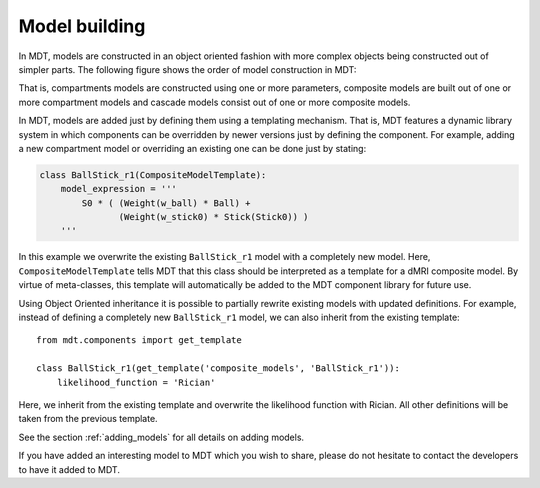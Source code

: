 **************
Model building
**************
In MDT, models are constructed in an object oriented fashion with more complex objects being constructed out of simpler parts.
The following figure shows the order of model construction in MDT:

.. image:: _static/figures/mdt_model_building.png
    :align: center

That is, compartments models are constructed using one or more parameters, composite models are built out of one or more compartment models and cascade models consist out of one or more composite models.

In MDT, models are added just by defining them using a templating mechanism.
That is, MDT features a dynamic library system in which components can be overridden by newer versions just by defining the component.
For example, adding a new compartment model or overriding an existing one can be done just by stating:

.. code-block:: python

    class BallStick_r1(CompositeModelTemplate):
        model_expression = '''
            S0 * ( (Weight(w_ball) * Ball) +
                   (Weight(w_stick0) * Stick(Stick0)) )
        '''


In this example we overwrite the existing ``BallStick_r1`` model with a completely new model.
Here, ``CompositeModelTemplate`` tells MDT that this class should be interpreted as a template for a dMRI composite model.
By virtue of meta-classes, this template will automatically be added to the MDT component library for future use.

Using Object Oriented inheritance it is possible to partially rewrite existing models with updated definitions.
For example, instead of defining a completely new ``BallStick_r1`` model, we can also inherit from the existing template::

    from mdt.components import get_template

    class BallStick_r1(get_template('composite_models', 'BallStick_r1')):
        likelihood_function = 'Rician'


Here, we inherit from the existing template and overwrite the likelihood function with Rician.
All other definitions will be taken from the previous template.

See the section :ref:`adding_models` for all details on adding models.

If you have added an interesting model to MDT which you wish to share, please do not hesitate to contact the developers to have it added to MDT.
